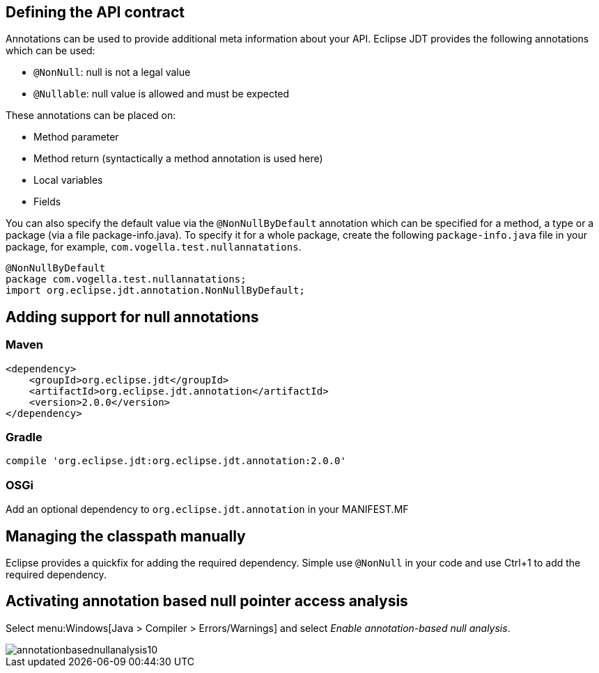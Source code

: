 [[nullable_annotations]]
== Defining the API contract

Annotations can be used to provide additional meta information about your API. 
Eclipse JDT provides the following annotations which can be used:

* `@NonNull`: null is not a legal value
* `@Nullable`: null value is allowed and must be expected

These annotations can be placed on:

* Method parameter
* Method return (syntactically a method annotation is used here)
* Local variables
* Fields

You can also specify the default value via the `@NonNullByDefault` annotation which can be specified for a method, a type or a package (via a file package-info.java).
To specify it for a whole package, create the following `package-info.java` file in your package, for example, `com.vogella.test.nullannatations`.

[source, java]
----
@NonNullByDefault  
package com.vogella.test.nullannatations;  
import org.eclipse.jdt.annotation.NonNullByDefault;
----


[[customannotations_definition]]
== Adding support for null annotations

=== Maven

[source, xml]
----
<dependency>
    <groupId>org.eclipse.jdt</groupId>
    <artifactId>org.eclipse.jdt.annotation</artifactId>
    <version>2.0.0</version>
</dependency>
----

=== Gradle

[source, xml]
----
compile 'org.eclipse.jdt:org.eclipse.jdt.annotation:2.0.0'
----
=== OSGi

Add an optional dependency to `org.eclipse.jdt.annotation` in your MANIFEST.MF

== Managing the classpath manually

Eclipse provides a quickfix for adding the required dependency. Simple use `@NonNull` in your code and use Ctrl+1 to add the required dependency.

== Activating annotation based null pointer access analysis

Select menu:Windows[Java > Compiler > Errors/Warnings] and select _Enable annotation-based null analysis_.

image::img/annotationbasednullanalysis10.png[]






